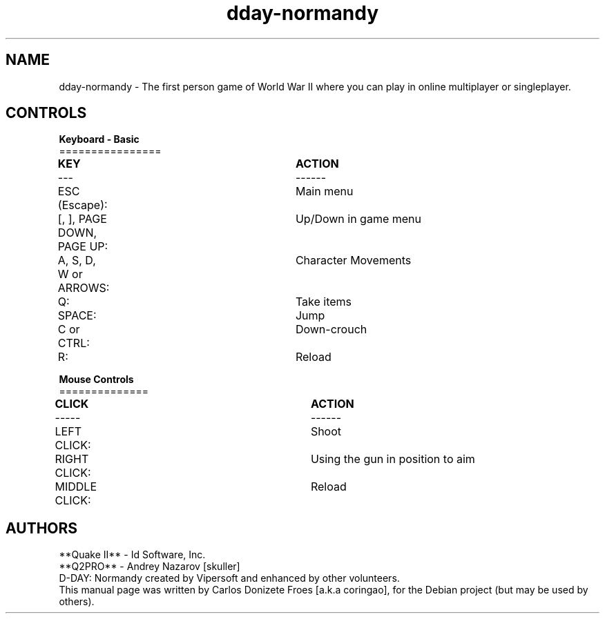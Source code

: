 .\" (c) 1997-2001 **Quake II** - Id Software, Inc.
.\" (c) 2002 Vipersoft
.\" (c) 2003-2011 **Q2PRO** - Andrey Nazarov [skuller]
.\" (c) 2018 Carlos Donizete Froes [a.k.a coringao]
.\"
.\" This document is free software; you can redistribute it and/or modify
.\" it under the terms of the GNU General Public License as published by
.\" the Free Software Foundation; either version 2 of the License, or
.\" (at your option) any later version.
.\"
.\" This package is distributed in the hope that it will be useful,
.\" but WITHOUT ANY WARRANTY; without even the implied warranty of
.\" MERCHANTABILITY or FITNESS FOR A PARTICULAR PURPOSE. See the
.\" GNU General Public License for more details.
.\"
.\" You should have received a copy of the GNU General Public License
.\" along with this package; if not, see <http://www.gnu.org/licenses/>.
.br
.TH dday-normandy "6" "September 2018" "D-DAY: Normandy"
.SH NAME
dday-normandy \- The first person game of World War II where you can play
in online multiplayer or singleplayer.
.br
.PP
.SH CONTROLS
.br
.B Keyboard - Basic
.br
================
.PP
.B	KEY						ACTION
.br
---						------
.PP
ESC (Escape):				Main menu
.br
[, ], PAGE DOWN, PAGE UP:	Up/Down in game menu
.br
A, S, D, W or ARROWS:		Character Movements
.br
Q:						Take items
.br
SPACE:					Jump
.br
C or CTRL:				Down-crouch
.br
R:						Reload
.br
.PP
.B Mouse Controls
.br
==============
.PP
.B	CLICK					ACTION
.br
-----					------
.PP
LEFT CLICK:				Shoot
.br
RIGHT CLICK:				Using the gun in position to aim
.br
MIDDLE CLICK:				Reload
.br
.PP
.SH AUTHORS
**Quake II** - Id Software, Inc.
.br
**Q2PRO** - Andrey Nazarov [skuller]
.br
D-DAY: Normandy created by Vipersoft and enhanced by other volunteers.
.br
This manual page was written by Carlos Donizete Froes [a.k.a coringao],
for the Debian project (but may be used by others).
